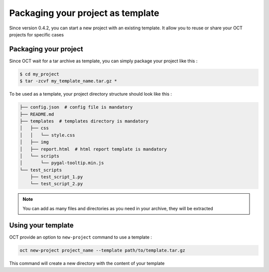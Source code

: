 Packaging your project as template
==================================

Since version 0.4.2, you can start a new project with an existing template.
It allow you to reuse or share your OCT projects for specific cases


Packaging your project
----------------------

Since OCT wait for a tar archive as template, you can simply package your project like this :


.. code-block:: bash

    $ cd my_project
    $ tar -zcvf my_template_name.tar.gz *

To be used as a template, your project directory structure should look like this :


.. code-block:: bash

    ├── config.json  # config file is mandatory
    ├── README.md
    ├── templates  # templates directory is mandatory
    │   ├── css
    │   │   └── style.css
    │   ├── img
    │   ├── report.html  # html report template is mandatory
    │   └── scripts
    │       └── pygal-tooltip.min.js
    └── test_scripts
        ├── test_script_1.py
        └── test_script_2.py


.. note::
    You can add as many files and directories as you need in your archive, they will be extracted


Using your template
-------------------

OCT provide an option to ``new-project`` command to use a template :

.. code-block:: bash

    oct new-project project_name --template path/to/template.tar.gz

This command will create a new directory with the content of your template
